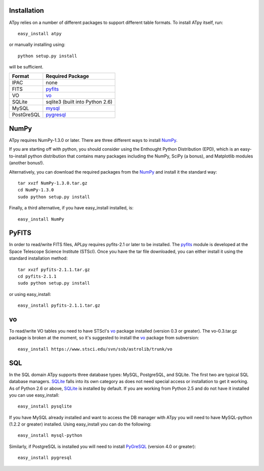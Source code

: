 Installation
------------

ATpy relies on a number of different packages to support different table formats. To install ATpy itself, run::

    easy_install atpy
    
or manually installing using::

    python setup.py install
    
will be sufficient.

 
                                             
=============    ================================
  Format         Required Package                
=============    ================================
   IPAC          none                            
   FITS          pyfits_                         
   VO            vo_                      
   SQLite        sqlite3 (built into Python 2.6) 
   MySQL         mysql_                          
   PostGreSQL    pygresql_                     
=============    ================================
   

NumPy
-----------
ATpy requires NumPy-1.3.0 or later. There are three different ways to install NumPy_.

If you are starting off with python, you should consider using the Enthought Python Distribution (EPD), which is an easy-to-install python distribution that contains many packages including the NumPy, SciPy (a bonus), and Matplotlib modules (another bonus!). 

Alternatively, you can download the required packages from the NumPy_ and install it the standard way::

    tar xvzf NumPy-1.3.0.tar.gz
    cd NumPy-1.3.0
    sudo python setup.py install

Finally, a third alternative, if you have easy_install installed, is:: 

    easy_install NumPy


PyFITS
-----------
In order to read/write FITS files, APLpy requires pyfits-2.1 or later to be installed. The pyfits_ module is developed at the Space Telescope Science Institute (STScI). Once you have the tar file downloaded, you can either install it using the standard installation method:: 

    tar xvzf pyfits-2.1.1.tar.gz
    cd pyfits-2.1.1
    sudo python setup.py install

or using easy_install::

     easy_install pyfits-2.1.1.tar.gz 


vo
-----------
To read/write VO tables you need to have STScI's vo_ package installed (version 0.3 or greater). The vo-0.3.tar.gz package is broken at the moment, so it's suggested to install the vo_ package from subversion:: 

    easy_install https://www.stsci.edu/svn/ssb/astrolib/trunk/vo

SQL
-----------
In the SQL domain ATpy supports three database types: MySQL, PostgreSQL, and SQLite. The first two are typical SQL database managers. SQLite_ falls into its own category as does not need special access or installation to get it working. As of Python 2.6 or above, SQLite_ is installed by default. If you are working from Python 2.5 and do not have it installed you can use easy_install:: 

    easy_install pysqlite

If you have MySQL already installed and want to access the DB manager with ATpy you will need to have MySQL-python (1.2.2 or greater) installed. Using easy_install you can do the following::

    easy_install mysql-python

Similarly, if PostgreSQL is installed you will need to install PyGreSQL_ (version 4.0 or greater):: 

    easy_install pygresql














.. _pyfits: http://www.stsci.edu/resources/software_hardware/pyfits
.. _vo: http://www.stsci.edu/trac/ssb/astrolib
.. _mysql: mysql-python <http://sourceforge.net/projects/mysql-python
.. _pygresql: http://www.pygresql.org/
.. _PyGreSQL: http://www.pygresql.org/
.. _NumPy: http://numpy.scipy.org/
.. _SQLite: http://docs.python.org/library/sqlite3.html

